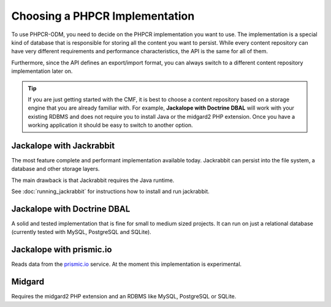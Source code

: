 .. index::
    single: PHPCR Implementations

Choosing a PHPCR Implementation
===============================

To use PHPCR-ODM, you need to decide on the PHPCR implementation you want to
use. The implementation is a special kind of database that is responsible for
storing all the content you want to persist. While every content repository
can have very different requirements and performance characteristics, the API
is the same for all of them.

Furthermore, since the API defines an export/import format, you can always
switch to a different content repository implementation later on.

.. tip::

    If you are just getting started with the CMF, it is best to choose a
    content repository based on a storage engine that you are already familiar
    with. For example, **Jackalope with Doctrine DBAL** will work with your
    existing RDBMS and does not require you to install Java or the midgard2
    PHP extension. Once you have a working application it should be easy to
    switch to another option.

Jackalope with Jackrabbit
-------------------------

The most feature complete and performant implementation available today.
Jackrabbit can persist into the file system, a database and other storage
layers.

The main drawback is that Jackrabbit requires the Java runtime.

See :doc:`running_jackrabbit` for instructions how to install and run jackrabbit.

Jackalope with Doctrine DBAL
----------------------------

A solid and tested implementation that is fine for small to medium sized
projects. It can run on just a relational database (currently tested with
MySQL, PostgreSQL and SQLite).

Jackalope with prismic.io
-------------------------

Reads data from the `prismic.io`_ service. At the moment this implementation
is experimental.

Midgard
-------

Requires the midgard2 PHP extension and an RDBMS like MySQL, PostgreSQL or SQLite.

.. _`prismic.io`: https://prismic.io/
